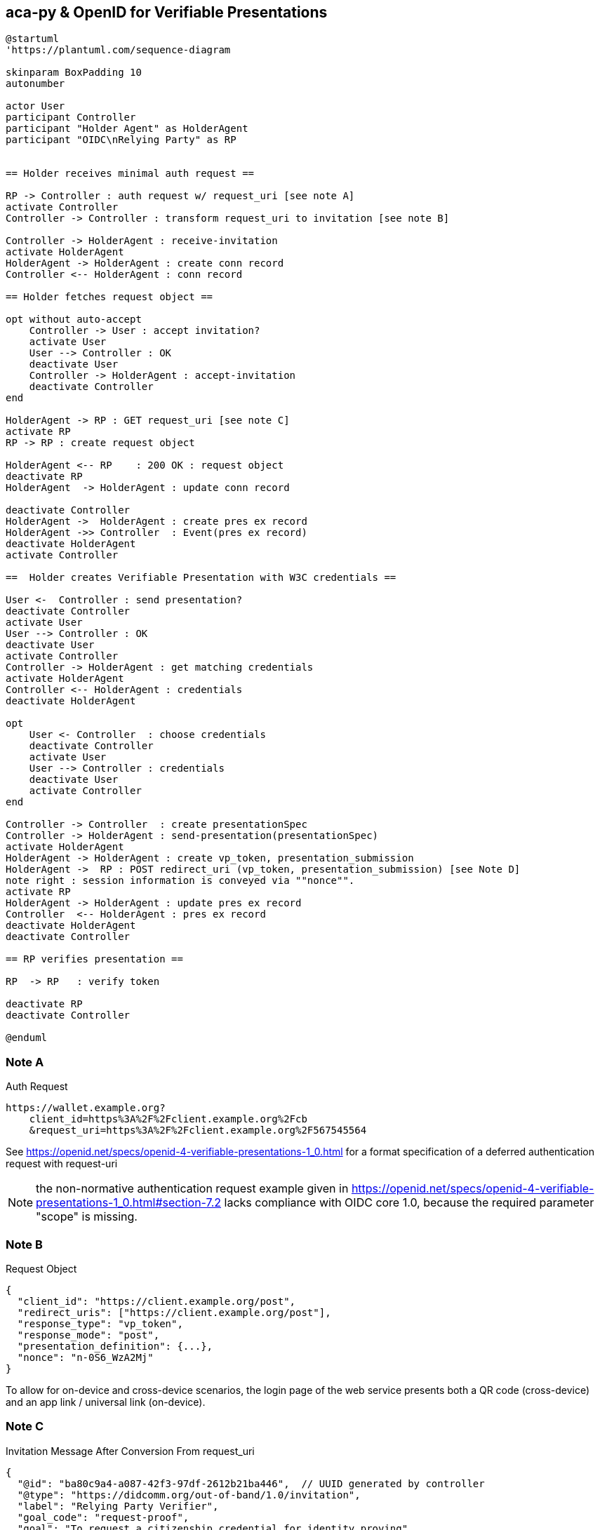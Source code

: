 == aca-py & OpenID for Verifiable Presentations

[plantuml]
----
@startuml
'https://plantuml.com/sequence-diagram

skinparam BoxPadding 10
autonumber

actor User
participant Controller
participant "Holder Agent" as HolderAgent
participant "OIDC\nRelying Party" as RP


== Holder receives minimal auth request ==

RP -> Controller : auth request w/ request_uri [see note A]
activate Controller
Controller -> Controller : transform request_uri to invitation [see note B]

Controller -> HolderAgent : receive-invitation
activate HolderAgent
HolderAgent -> HolderAgent : create conn record
Controller <-- HolderAgent : conn record

== Holder fetches request object ==

opt without auto-accept
    Controller -> User : accept invitation?
    activate User
    User --> Controller : OK
    deactivate User
    Controller -> HolderAgent : accept-invitation
    deactivate Controller
end

HolderAgent -> RP : GET request_uri [see note C]
activate RP
RP -> RP : create request object

HolderAgent <-- RP    : 200 OK : request object
deactivate RP
HolderAgent  -> HolderAgent : update conn record

deactivate Controller
HolderAgent ->  HolderAgent : create pres ex record
HolderAgent ->> Controller  : Event(pres ex record)
deactivate HolderAgent
activate Controller

==  Holder creates Verifiable Presentation with W3C credentials ==

User <-  Controller : send presentation?
deactivate Controller
activate User
User --> Controller : OK
deactivate User
activate Controller
Controller -> HolderAgent : get matching credentials
activate HolderAgent
Controller <-- HolderAgent : credentials
deactivate HolderAgent

opt
    User <- Controller  : choose credentials
    deactivate Controller
    activate User
    User --> Controller : credentials
    deactivate User
    activate Controller
end

Controller -> Controller  : create presentationSpec
Controller -> HolderAgent : send-presentation(presentationSpec)
activate HolderAgent
HolderAgent -> HolderAgent : create vp_token, presentation_submission
HolderAgent ->  RP : POST redirect_uri (vp_token, presentation_submission) [see Note D]
note right : session information is conveyed via ""nonce"".
activate RP
HolderAgent -> HolderAgent : update pres ex record
Controller  <-- HolderAgent : pres ex record
deactivate HolderAgent
deactivate Controller

== RP verifies presentation ==

RP  -> RP   : verify token

deactivate RP
deactivate Controller

@enduml
----
[#note_a]
=== Note A
.Auth Request
[source]
----
https://wallet.example.org?
    client_id=https%3A%2F%2Fclient.example.org%2Fcb
    &request_uri=https%3A%2F%2Fclient.example.org%2F567545564
----
See https://openid.net/specs/openid-4-verifiable-presentations-1_0.html
for a format specification of a deferred authentication request with request-uri

[NOTE]
the non-normative authentication request example given in https://openid.net/specs/openid-4-verifiable-presentations-1_0.html#section-7.2 lacks compliance with OIDC core 1.0, because the required parameter "scope" is missing.

=== Note B
.Request Object
[source,json]
----
{
  "client_id": "https://client.example.org/post",
  "redirect_uris": ["https://client.example.org/post"],
  "response_type": "vp_token",
  "response_mode": "post",
  "presentation_definition": {...},
  "nonce": "n-0S6_WzA2Mj"
}
----

To allow for on-device and cross-device scenarios, the login page of the web service presents both a QR code (cross-device) and an app link / universal link (on-device).

=== Note C

.Invitation Message After Conversion From request_uri
[source,json]
----
{
  "@id": "ba80c9a4-a087-42f3-97df-2612b21ba446",  // UUID generated by controller
  "@type": "https://didcomm.org/out-of-band/1.0/invitation",
  "label": "Relying Party Verifier",
  "goal_code": "request-proof",
  "goal": "To request a citizenship credential for identity proving",
  "handshake_protocols": [
    "https://example.org/oidc4vp-handshake/0.1"  // non-didcomm protocol
  ],
  "services": [
    {
      "id": "https://client.example.org",
      "serviceEndpoint": "https://client.example.org/567545564",  // request_uri
      "type": "oidc_request_uri"  // custom type
    }
  ]
}
----
[NOTE]
goal and goal code are defined by https://github.com/hyperledger/aries-rfcs/tree/main/features/0434-outofband[RFC 0434] but not supported by acapy (yet)



The following presentation definition inside an authentication request (such as in <<note_a>>) requests selected claims from the citizenship credential according to https://openid.net/specs/openid-4-verifiable-presentations-1_0.html#name-verifier-initiated-cross-de

The holder is defined by the id of credentialSubject.
The holder must prove the control of the private key belonging to the holder did when presenting the proof to the verifier.

[source,json]
----
{
  "format": {
    "ldp_vc": {
      "proof_type": [
        "Ed25519Signature2018",
        "BbsBlsSignature2020"
      ]
    },
    "jwt_vp": {
      "alg": [
        "EdDSA"
      ]
    }
  },
  "input_descriptors": [
    {
      "schema": [
        {
          "uri": "https://www.w3.org/2018/credentials#VerifiableCredential"
        },
        {
          "uri": "https://w3id.org/citizenship#PermanentResidentCard",
          "required": true
        }
      ],
      "name": "Permanent Resident Card",
      "id": "citizenship",
      "constraints": {
        "limit_disclosure": "required",
        "fields": [
          {
            "path": [
              "$.credentialSubject.id"
            ],
            "id": "ea9da655-3c0c-4015-99b0-3108d24675ba"
          },
          {
            "path": [
              "$.credentialSubject.givenName"
            ]
          },
          {
            "path": [
              "$.credentialSubject.familyName"
            ]
          },
          {
            "path": [
              "$.credentialSubject.birthDate"
            ]
          }
        ],
        "is_holder": [
          {
            "field_id": [
              "ea9da655-3c0c-4015-99b0-3108d24675ba"
            ],
            "directive": "required"
          }
        ]
      }
    }
  ],
  "id": "6728ee4f-ba17-4a02-8989-ed48eb51d73f"
}
----

=== Note D

.POST presentation
[source,httprequest]
----
POST /post HTTP/1.1
    Host: client.example.org
    Content-Type: application/x-www-form-urlencoded

    presentation_submission=...&
    vp_token=...
----

*References:*

- https://developer.android.com/training/app-links/
- https://developer.apple.com/ios/universal-links/

